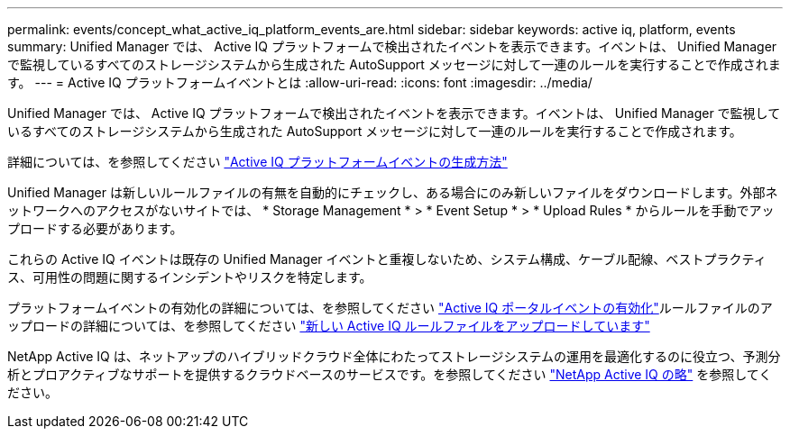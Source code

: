 ---
permalink: events/concept_what_active_iq_platform_events_are.html 
sidebar: sidebar 
keywords: active iq, platform, events 
summary: Unified Manager では、 Active IQ プラットフォームで検出されたイベントを表示できます。イベントは、 Unified Manager で監視しているすべてのストレージシステムから生成された AutoSupport メッセージに対して一連のルールを実行することで作成されます。 
---
= Active IQ プラットフォームイベントとは
:allow-uri-read: 
:icons: font
:imagesdir: ../media/


[role="lead"]
Unified Manager では、 Active IQ プラットフォームで検出されたイベントを表示できます。イベントは、 Unified Manager で監視しているすべてのストレージシステムから生成された AutoSupport メッセージに対して一連のルールを実行することで作成されます。

詳細については、を参照してください link:../events/concept_how_active_iq_platform_events_are_generated.html["Active IQ プラットフォームイベントの生成方法"]

Unified Manager は新しいルールファイルの有無を自動的にチェックし、ある場合にのみ新しいファイルをダウンロードします。外部ネットワークへのアクセスがないサイトでは、 * Storage Management * > * Event Setup * > * Upload Rules * からルールを手動でアップロードする必要があります。

これらの Active IQ イベントは既存の Unified Manager イベントと重複しないため、システム構成、ケーブル配線、ベストプラクティス、可用性の問題に関するインシデントやリスクを特定します。

プラットフォームイベントの有効化の詳細については、を参照してください link:../config/concept_active_iq_platform_events.html["Active IQ ポータルイベントの有効化"]ルールファイルのアップロードの詳細については、を参照してください link:../events/task_upload_new_active_iq_rules_file.html["新しい Active IQ ルールファイルをアップロードしています"]

NetApp Active IQ は、ネットアップのハイブリッドクラウド全体にわたってストレージシステムの運用を最適化するのに役立つ、予測分析とプロアクティブなサポートを提供するクラウドベースのサービスです。を参照してください https://www.netapp.com/us/products/data-infrastructure-management/active-iq.aspx["NetApp Active IQ の略"] を参照してください。
